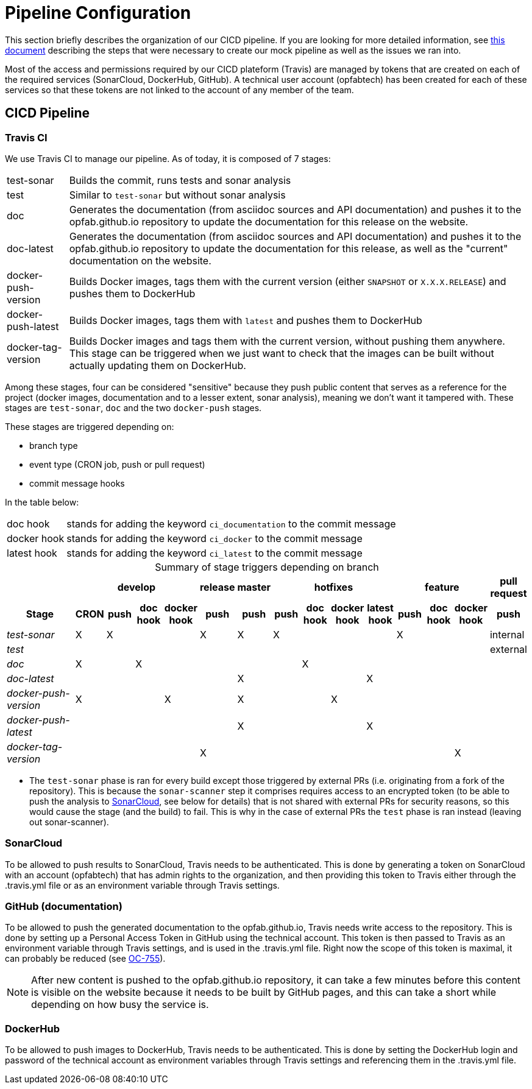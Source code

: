 // Copyright (c) 2018-2020 RTE (http://www.rte-france.com)
// See AUTHORS.txt
// This document is subject to the terms of the Creative Commons Attribution 4.0 International license.
// If a copy of the license was not distributed with this
// file, You can obtain one at https://creativecommons.org/licenses/by/4.0/.
// SPDX-License-Identifier: CC-BY-4.0




= Pipeline Configuration

This section briefly describes the organization of our CICD pipeline. If you are looking for more detailed information,
see
ifdef::single-page-doc[<<mock_pipeline, this document>>]
ifndef::single-page-doc[<<{gradle-rootdir}/documentation/current/resources/index.adoc#mock_pipeline, this document>>]
describing the steps that were necessary to create our mock pipeline as well as the issues we ran into.

Most of the access and permissions required by our CICD plateform (Travis) are managed by tokens that are created on
each of the required services (SonarCloud, DockerHub, GitHub).
A technical user account (opfabtech) has been created for each of these services so that these tokens are not linked
to the account of any member of the team.

== CICD Pipeline

=== Travis CI

We use Travis CI to manage our pipeline. As of today, it is composed of 7 stages:
[horizontal]
test-sonar:: Builds the commit, runs tests and sonar analysis
test:: Similar to `test-sonar` but without sonar analysis
doc:: Generates the documentation (from asciidoc sources and API documentation) and pushes it to the opfab.github.io
repository to update the documentation for this release on the website.
doc-latest:: Generates the documentation (from asciidoc sources and API documentation) and pushes it to the
opfab.github.io repository to update the documentation for this release, as well as the "current" documentation on the
website.
docker-push-version:: Builds Docker images, tags them with the current version (either `SNAPSHOT` or `X.X.X.RELEASE`) and
pushes them to DockerHub
docker-push-latest:: Builds Docker images, tags them with `latest` and pushes them to DockerHub
docker-tag-version:: Builds Docker images and tags them with the current version, without pushing them anywhere. This
stage can be triggered when we just want to check that the images can be built without actually updating them on DockerHub.

Among these stages, four can be considered "sensitive" because they push public content that serves as a reference for
the project (docker images, documentation and to a lesser extent, sonar analysis), meaning we don't want it tampered with.
These stages are `test-sonar`, `doc` and the two `docker-push` stages.

These stages are triggered depending on:

* branch type
* event type (CRON job, push or pull request)
* commit message hooks

In the table below:
[horizontal]
doc hook:: stands for adding the keyword `ci_documentation` to the commit message
docker hook:: stands for adding the keyword `ci_docker` to the commit message
latest hook:: stands for adding the keyword `ci_latest` to the commit message

.Summary of stage triggers depending on branch
[caption="", cols="3,^1,^1,^1,^1,^1,^1,^1,^1,^1,^1,^1,^1,^1,^1", stripes=even]
|==========================
h|      4+h|develop h|release h|master 4+h|hotfixes 3+h|feature h| pull request
h|Stage              h|CRON h|push h|doc hook h|docker hook h|push h|push h|push h|doc hook h|docker hook h|latest hook h|push h|doc hook h|docker hook h|push
e|test-sonar          |X|X| | |X|X|X| | | |X| | |internal
e|test                | | | | | | | | | | | | | |external
e|doc                 |X| |X| | | | |X| | | | | |
e|doc-latest          | | | | | |X| | | |X| | | |
e|docker-push-version |X| | |X| |X| | |X| | | | |
e|docker-push-latest  | | | | | |X| | | |X| | | |
e|docker-tag-version  | | | | |X| | | | | | | |X|
|==========================

* The `test-sonar` phase is ran for every build except those triggered by external PRs (i.e. originating from a fork
of the repository). This is because the `sonar-scanner` step it comprises requires access to an encrypted token
(to be able to push the analysis to
https://sonarcloud.io/dashboard?id=org.lfenergy.operatorfabric%3Aoperatorfabric-core[SonarCloud], see below for details)
that is not shared with external PRs for security reasons, so this would cause the stage (and the build) to fail.
This is why in the case of external PRs the `test` phase is ran instead (leaving out sonar-scanner).

=== SonarCloud

To be allowed to push results to SonarCloud, Travis needs to be authenticated. This is done by generating a token on
SonarCloud with an account (opfabtech) that has admin rights to the organization, and then providing this token to Travis
either through the .travis.yml file or as an environment variable through Travis settings.

=== GitHub (documentation)

To be allowed to push the generated documentation to the opfab.github.io, Travis needs write access to the repository.
This is done by setting up a Personal Access Token in GitHub using the technical account.
This token is then passed to Travis as an environment variable through Travis settings, and is used in the .travis.yml file.
Right now the scope of this token is maximal, it can probably be reduced (see https://opfab.atlassian.net/browse/OC-755[OC-755]).

NOTE: After new content is pushed to the opfab.github.io repository, it can take a few minutes before this content is
visible on the website because it needs to be built by GitHub pages, and this can take a short while
depending on how busy the service is.

=== DockerHub
To be allowed to push images to DockerHub, Travis needs to be authenticated. This is done by setting the DockerHub
login and password of the technical account as environment variables through Travis settings and referencing them in
the .travis.yml file.

